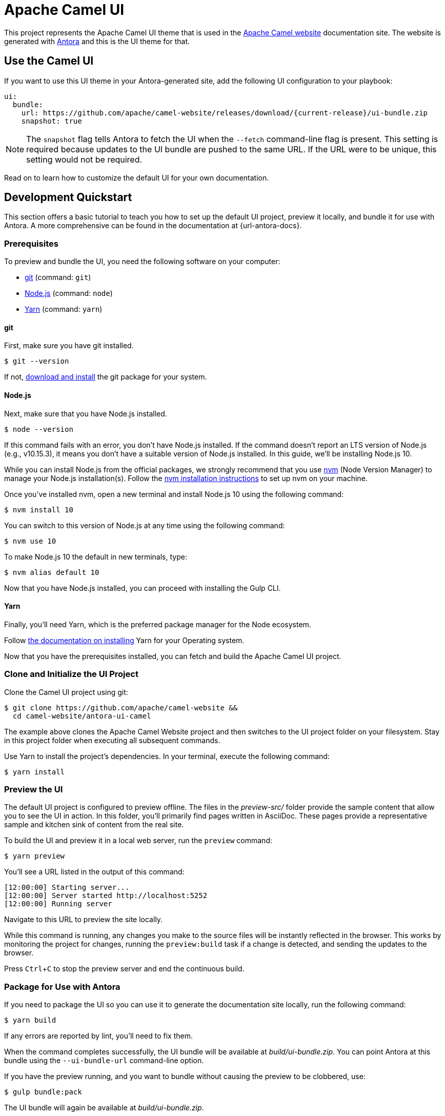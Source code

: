 = Apache Camel UI
// Settings:
:experimental:
:hide-uri-scheme:
:ui-module-name: antora-ui-camel
// Project URLs:
:url-project: https://github.com/apache/camel-website
:img-ci-status: {url-project}/badges/master/pipeline.svg
// External URLs:
:url-camel: https://camel.apache.org/
:url-antora: https://antora.org
:url-git: https://git-scm.com
:url-git-dl: {url-git}/downloads
:url-gulp: http://gulpjs.com
:url-opendevise: https://opendevise.com
:url-nodejs: https://nodejs.org
:url-nvm: https://github.com/creationix/nvm
:url-nvm-install: {url-nvm}#installation
:url-source-maps: https://developer.mozilla.org/en-US/docs/Tools/Debugger/How_to/Use_a_source_map
:url-yarn: https://yarnpkg.com
:url-yarn-install: https://yarnpkg.com/en/docs/install

This project represents the Apache Camel UI theme that is used in the {url-camel}[Apache Camel website] documentation site.
The website is generated with {url-antora}[Antora] and this is the UI theme for that.

== Use the Camel UI

If you want to use this UI theme in your Antora-generated site, add the following UI configuration to your playbook:

[source,yaml,subs=attributes+]
----
ui:
  bundle:
    url: {url-project}/releases/download/{current-release}/ui-bundle.zip
    snapshot: true
----

NOTE: The `snapshot` flag tells Antora to fetch the UI when the `--fetch` command-line flag is present.
This setting is required because updates to the UI bundle are pushed to the same URL.
If the URL were to be unique, this setting would not be required.

Read on to learn how to customize the default UI for your own documentation.

== Development Quickstart

This section offers a basic tutorial to teach you how to set up the default UI project, preview it locally, and bundle it for use with Antora.
A more comprehensive can be found in the documentation at {url-antora-docs}.

=== Prerequisites

To preview and bundle the UI, you need the following software on your computer:

* {url-git}[git] (command: `git`)
* {url-nodejs}[Node.js] (command: `node`)
* {url-yarn}[Yarn] (command: `yarn`)

==== git

First, make sure you have git installed.

 $ git --version

If not, {url-git-dl}[download and install] the git package for your system.

==== Node.js

Next, make sure that you have Node.js installed.

 $ node --version

If this command fails with an error, you don't have Node.js installed.
If the command doesn't report an LTS version of Node.js (e.g., v10.15.3), it means you don't have a suitable version of Node.js installed.
In this guide, we'll be installing Node.js 10.

While you can install Node.js from the official packages, we strongly recommend that you use {url-nvm}[nvm] (Node Version Manager) to manage your Node.js installation(s).
Follow the {url-nvm-install}[nvm installation instructions] to set up nvm on your machine.

Once you've installed nvm, open a new terminal and install Node.js 10 using the following command:

 $ nvm install 10

You can switch to this version of Node.js at any time using the following command:

 $ nvm use 10

To make Node.js 10 the default in new terminals, type:

 $ nvm alias default 10

Now that you have Node.js installed, you can proceed with installing the Gulp CLI.

==== Yarn

Finally, you'll need Yarn, which is the preferred package manager for the Node ecosystem.

Follow {url-yarn-install}[the documentation on installing] Yarn for your Operating system.

Now that you have the prerequisites installed, you can fetch and build the Apache Camel UI project.

=== Clone and Initialize the UI Project

Clone the Camel UI project using git:

[subs=attributes+]
 $ git clone {url-project} &&
   cd camel-website/{ui-module-name}

The example above clones the Apache Camel Website project and then switches to the UI project folder on your filesystem.
Stay in this project folder when executing all subsequent commands.

Use Yarn to install the project's dependencies.
In your terminal, execute the following command:

 $ yarn install

=== Preview the UI

The default UI project is configured to preview offline.
The files in the [.path]_preview-src/_ folder provide the sample content that allow you to see the UI in action.
In this folder, you'll primarily find pages written in AsciiDoc.
These pages provide a representative sample and kitchen sink of content from the real site.

To build the UI and preview it in a local web server, run the `preview` command:

 $ yarn preview

You'll see a URL listed in the output of this command:

....
[12:00:00] Starting server...
[12:00:00] Server started http://localhost:5252
[12:00:00] Running server
....

Navigate to this URL to preview the site locally.

While this command is running, any changes you make to the source files will be instantly reflected in the browser.
This works by monitoring the project for changes, running the `preview:build` task if a change is detected, and sending the updates to the browser.

Press kbd:[Ctrl+C] to stop the preview server and end the continuous build.

=== Package for Use with Antora

If you need to package the UI so you can use it to generate the documentation site locally, run the following command:

 $ yarn build

If any errors are reported by lint, you'll need to fix them.

When the command completes successfully, the UI bundle will be available at [.path]_build/ui-bundle.zip_.
You can point Antora at this bundle using the `--ui-bundle-url` command-line option.

If you have the preview running, and you want to bundle without causing the preview to be clobbered, use:

 $ gulp bundle:pack

The UI bundle will again be available at [.path]_build/ui-bundle.zip_.

==== Source Maps

The build consolidates all the CSS and client-side JavaScript into combined files, [.path]_site.css_ and [.path]_site.js_, respectively, in order to reduce the size of the bundle.
{url-source-maps}[Source maps] correlate these combined files with their original sources.

This "`source mapping`" is accomplished by generating additional map files that make this association.
These map files sit adjacent to the combined files in the build folder.
The mapping they provide allows the debugger to present the original source rather than the obfuscated file, an essential tool for debugging.

In preview mode, source maps are enabled automatically, so there's nothing you have to do to make use of them.
If you need to include source maps in the bundle, you can do so by setting the `SOURCEMAPS` environment varible to `true` when you run the bundle command:

 $ SOURCEMAPS=true gulp bundle

In this case, the bundle will include the source maps, which can be used for debuggging your production site.

== Copyright and License

=== Software

The software in this repository (build scripts, JavaScript files, Handlebars templates, foundation CSS, utility icons, etc)
is part of the {url-antora}[Antora project] and therefore copyright for these parts and the underlying source code belongs
to {url-opendevise}[OpenDevise Inc] and the {url-antora}[Antora project].

As such, use of the software is granted under the terms of the
https://www.mozilla.org/en-US/MPL/2.0/[Mozilla Public License Version 2.0] (MPL-2.0). See link:LICENSE[] to find the full license text.

